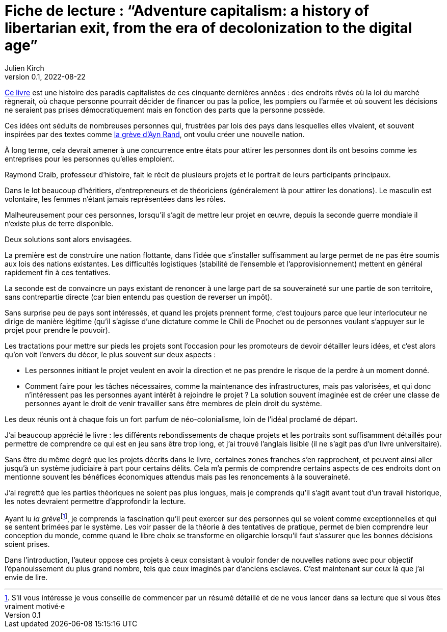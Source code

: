 = Fiche de lecture{nbsp}: "`Adventure capitalism: a history of libertarian exit, from the era of decolonization to the digital age`"
Julien Kirch
v0.1, 2022-08-22
:article_lang: fr
:article_image: cover.jpeg
:article_description: La réinvention perpétuelle du néo-colonialisme

link:https://pmpress.org/index.php?l=product_detail&p=1242[Ce livre] est une histoire des paradis capitalistes de ces cinquante dernières années{nbsp}: des endroits rêvés où la loi du marché règnerait, où chaque personne pourrait décider de financer ou pas la police, les pompiers ou l'armée et où souvent les décisions ne seraient pas prises démocratiquement mais en fonction des parts que la personne possède.

Ces idées ont séduits de nombreuses personnes qui, frustrées par lois des pays dans lesquelles elles vivaient, et souvent inspirées par des textes comme link:https://fr.wikipedia.org/wiki/La_Grève_(roman_d%27Ayn_Rand)[la grève d'Ayn Rand], ont voulu créer une nouvelle nation.

À long terme, cela devrait amener à une concurrence entre états pour attirer les personnes dont ils ont besoins comme les entreprises pour les personnes qu'elles emploient.

Raymond Craib, professeur d'histoire, fait le récit de plusieurs projets et le portrait de leurs participants principaux.

Dans le lot beaucoup d'héritiers, d'entrepreneurs et de théoriciens (généralement là pour attirer les donations).
Le masculin est volontaire, les femmes n'étant jamais représentées dans les rôles.

Malheureusement pour ces personnes, lorsqu'il s'agit de mettre leur projet en œuvre, depuis la seconde guerre mondiale il n'existe plus de terre disponible.

Deux solutions sont alors envisagées.

La première est de construire une nation flottante, dans l'idée que s'installer suffisamment au large permet de ne pas être soumis aux lois des nations existantes.
Les difficultés logistiques (stabilité de l'ensemble et l'approvisionnement) mettent en général rapidement fin à ces tentatives.

La seconde est de convaincre un pays existant de renoncer à une large part de sa souveraineté sur une partie de son territoire, sans contrepartie directe (car bien entendu pas question de reverser un impôt).

Sans surprise peu de pays sont intéressés, et quand les projets prennent forme, c'est toujours parce que leur interlocuteur ne dirige de manière légitime (qu'il s'agisse d'une dictature comme le Chili de Pnochet ou de personnes voulant s'appuyer sur le projet pour prendre le pouvoir).

Les tractations pour mettre sur pieds les projets sont l'occasion pour les promoteurs de devoir détailler leurs idées, et c'est alors qu'on voit l'envers du décor, le plus souvent sur deux aspects{nbsp}:

- Les personnes initiant le projet veulent en avoir la direction et ne pas prendre le risque de la perdre à un moment donné.
- Comment faire pour les tâches nécessaires, comme la maintenance des infrastructures, mais pas valorisées, et qui donc n'intéressent pas les personnes ayant intérêt à rejoindre le projet{nbsp}? La solution souvent imaginée est de créer une classe de personnes ayant le droit de venir travailler sans être membres de plein droit du système.

Les deux réunis ont à chaque fois un fort parfum de néo-colonialisme, loin de l'idéal proclamé de départ.

J'ai beaucoup apprécié le livre{nbsp}: les différents rebondissements de chaque projets et les portraits sont suffisamment détaillés pour permettre de comprendre ce qui est en jeu sans être trop long, et j'ai trouvé l'anglais lisible (il ne s'agit pas d'un livre universitaire).

Sans être du même degré que les projets décrits dans le livre, certaines zones franches s'en rapprochent, et peuvent ainsi aller jusqu'à un système judiciaire à part pour certains délits.
Cela m'a permis de comprendre certains aspects de ces endroits dont on mentionne souvent les bénéfices économiques attendus mais pas les renoncements à la souveraineté.

J'ai regretté que les parties théoriques ne soient pas plus longues, mais je comprends qu'il s'agit avant tout d'un travail historique, les notes devraient permettre d'approfondir la lecture.

Ayant lu _la grève_{empty}footnote:[S'il vous intéresse je vous conseille de commencer par un résumé détaillé et de ne vous lancer dans sa lecture que si vous êtes vraiment motivé·e], je comprends la fascination qu'il peut exercer sur des personnes qui se voient comme exceptionnelles et qui se sentent brimées par le système.
Les voir passer de la théorie à des tentatives de pratique, permet de bien comprendre leur conception du monde, comme quand le libre choix se transforme en oligarchie lorsqu'il faut s'assurer que les bonnes décisions soient prises.

Dans l'introduction, l'auteur oppose ces projets à ceux consistant à vouloir fonder de nouvelles nations avec pour objectif l'épanouissement du plus grand nombre, tels que ceux imaginés par d'anciens esclaves.
C'est maintenant sur ceux là que j'ai envie de lire.